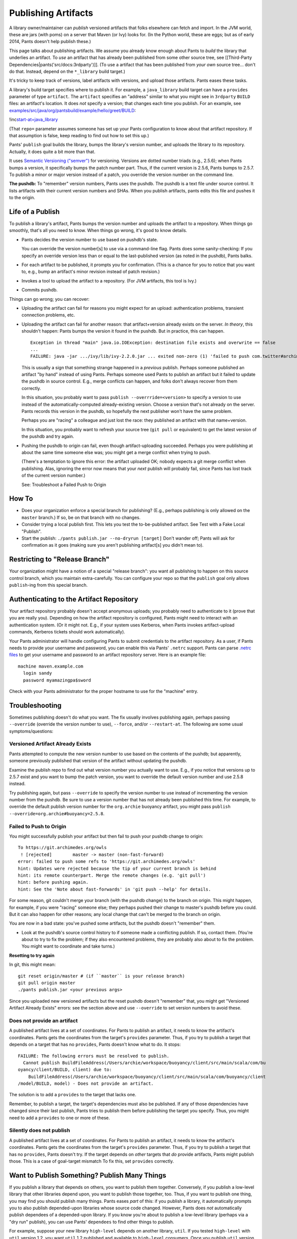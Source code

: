 Publishing Artifacts
====================

A library owner/maintainer can *publish* versioned artifacts that folks
elsewhere can fetch and import. In the JVM world, these are jars (with
poms) on a server that Maven (or Ivy) looks for. (In the Python world,
these are eggs; but as of early 2014, Pants doesn't help publish these.)

This page talks about publishing artifacts. We assume you already know
enough about Pants to *build* the library that underlies an artifact. To
*use* an artifact that has already been published from some other source
tree, see [[Third-Party Dependencies\|pants('src/docs:3rdparty')]]. (To
use a artifact that has been published from *your own* source tree...
don't do that. Instead, depend on the ``*_library`` build target.)

It's tricky to keep track of versions, label artifacts with versions,
and upload those artifacts. Pants eases these tasks.

A library's build target specifies where to publish it. For example, a
\ ``java_library``\  build target can have a ``provides`` parameter of
type \ ``artifact``\ . The ``artifact`` specifies an "address" similar
to what you might see in ``3rdparty`` ``BUILD`` files: an artifact's
location. It does *not* specify a version; that changes each time you
publish. For an example, see
`examples/src/java/org/pantsbuild/example/hello/greet/BUILD <https://github.com/pantsbuild/pants/blob/master/examples/src/java/org/pantsbuild/example/hello/greet/BUILD>`__:

!inc\ `start-at=java\_library <../../examples/src/java/org/pantsbuild/example/hello/greet/BUILD>`__

(That ``repo=`` parameter assumes someone has set up your Pants
configuration to know about that artifact repository. If that assumption
is false, keep reading to find out how to set this up.)

Pants' ``publish`` goal builds the library, bumps the library's version
number, and uploads the library to its repository. Actually, it does
quite a bit more than that.

It uses `Semantic Versioning ("semver") <http://semver.org/>`__ for
versioning. Versions are dotted number triads (e.g., 2.5.6); when Pants
bumps a version, it specifically bumps the patch number part. Thus, if
the current version is 2.5.6, Pants bumps to 2.5.7. To publish a minor
or major version instead of a patch, you override the version number on
the command line.

**The pushdb:** To "remember" version numbers, Pants uses the pushdb.
The pushdb is a text file under source control. It lists artifacts with
their current version numbers and SHAs. When you publish artifacts,
pants edits this file and pushes it to the origin.

Life of a Publish
-----------------

To publish a library's artifact, Pants bumps the version number and
uploads the artifact to a repository. When things go smoothly, that's
all you need to know. When things go wrong, it's good to know details.

-  Pants decides the version number to use based on pushdb's state.

   You can override the version number[s] to use via a command-line
   flag. Pants does some sanity-checking: If you specify an override
   version less than or equal to the last-published version (as noted in
   the pushdb), Pants balks.

-  For each artifact to be published, it prompts you for confirmation.
   (This is a chance for you to notice that you want to, e.g., bump an
   artifact's minor revision instead of patch revision.)

-  Invokes a tool to upload the artifact to a repository. (For JVM
   artifacts, this tool is Ivy.)

-  Commits pushdb.

Things can go wrong; you can recover:

-  Uploading the artifact can fail for reasons you might expect for an
   upload: authentication problems, transient connection problems, etc.
-  Uploading the artifact can fail for another reason: that
   artifact+version already exists on the server. *In theory*, this
   shouldn't happen: Pants bumps the version it found in the pushdb. But
   in practice, this can happen.

   ::

       Exception in thread "main" java.io.IOException: destination file exists and overwrite == false
       ...
       FAILURE: java -jar .../ivy/lib/ivy-2.2.0.jar ... exited non-zero (1) 'failed to push com.twitter#archimedes_common;0.0.42'

   This is usually a sign that something strange happened in a
   *previous* publish. Perhaps someone published an artifact "by hand"
   instead of using Pants. Perhaps someone used Pants to publish an
   artifact but it failed to update the pushdb in source control. E.g.,
   merge conflicts can happen, and folks don't always recover from them
   correctly.

   In this situation, you probably want to pass
   ``publish --overrride=<version>`` to specify a version to use instead
   of the automatically-computed already-existing version. Choose a
   version that's not already on the server. Pants records this version
   in the pushdb, so hopefully the next publisher won't have the same
   problem.

   Perhaps you are "racing" a colleague and just lost the race: they
   published an artifact with that name+version.

   In this situation, you probably want to refresh your source tree
   (``git pull`` or equivalent) to get the latest version of the pushdb
   and try again.

-  Pushing the pushdb to origin can fail, even though artifact-uploading
   succeeded. Perhaps you were publishing at about the same time someone
   else was; you might get a merge conflict when trying to push.

   (There's a temptation to ignore this error: the artifact uploaded OK;
   nobody expects a git merge conflict when publishing. Alas, ignoring
   the error now means that your *next* publish will probably fail,
   since Pants has lost track of the current version number.)

   See: Troubleshoot a Failed Push to Origin

How To
------

-  Does your organization enforce a special branch for publishing?
   (E.g., perhaps publishing is only allowed on the ``master`` branch.)
   If so, be on that branch with no changes.
-  Consider trying a local publish first. This lets you test the
   to-be-published artifact. See Test with a Fake Local "Publish".
-  Start the publish: ``./pants publish.jar --no-dryrun [target]`` Don't
   wander off; Pants will ask for confirmation as it goes (making sure
   you aren't publishing artifact[s] you didn't mean to).

Restricting to "Release Branch"
-------------------------------

Your organization might have a notion of a special "release branch": you
want all publishing to happen on this source control branch, which you
maintain extra-carefully. You can configure your repo so that the
``publish`` goal only allows ``publish``-ing from this special branch.

Authenticating to the Artifact Repository
-----------------------------------------

Your artifact repository probably doesn't accept anonymous uploads; you
probably need to authenticate to it (prove that you are really you).
Depending on how the artifact repository is configured, Pants might need
to interact with an authentication system. (Or it might not. E.g., if
your system uses Kerberos, when Pants invokes artifact-upload commands,
Kerberos tickets should work automatically).

Your Pants administrator will handle configuring Pants to submit
credentials to the artifact repository. As a user, if Pants needs to
provide your username and password, you can enable this via Pants'
``.netrc`` support. Pants can parse `.netrc
files <http://www.gnu.org/software/inetutils/manual/html_node/The-_002enetrc-File.html>`__
to get your username and password to an artifact repository server. Here
is an example file:

::

    machine maven.example.com
      login sandy
      password myamazingpa$sword

Check with your Pants administrator for the proper hostname to use for
the "machine" entry.

Troubleshooting
---------------

Sometimes publishing doesn't do what you want. The fix usually involves
publishing again, perhaps passing ``--override`` (override the version
number to use), ``--force``, and/or ``--restart-at``. The following are
some usual symptoms/questions:

Versioned Artifact Already Exists
~~~~~~~~~~~~~~~~~~~~~~~~~~~~~~~~~

Pants attempted to compute the new version number to use based on the
contents of the pushdb; but apparently, someone previously published
that version of the artifact without updating the pushdb.

Examine the publish repo to find out what version number you actually
want to use. E.g., if you notice that versions up to 2.5.7 exist and you
want to bump the patch version, you want to override the default version
number and use 2.5.8 instead.

Try publishing again, but pass ``--override`` to specify the version
number to use instead of incrementing the version number from the
pushdb. Be sure to use a version number that has not already been
published this time. For example, to override the default publish
version number for the ``org.archie`` buoyancy artifact, you might pass
``publish --override=org.archie#buoyancy=2.5.8``.

Failed to Push to Origin
~~~~~~~~~~~~~~~~~~~~~~~~

You might successfully publish your artifact but then fail to push your
pushdb change to origin:

::

    To https://git.archimedes.org/owls
     ! [rejected]        master -> master (non-fast-forward)
    error: failed to push some refs to 'https://git.archimedes.org/owls'
    hint: Updates were rejected because the tip of your current branch is behind
    hint: its remote counterpart. Merge the remote changes (e.g. 'git pull')
    hint: before pushing again.
    hint: See the 'Note about fast-forwards' in 'git push --help' for details.

For some reason, git couldn't merge your branch (with the pushdb change)
to the branch on origin. This might happen, for example, if you were
"racing" someone else; they perhaps pushed their change to master's
pushdb before you could. But it can also happen for other reasons; any
local change that can't be merged to the branch on origin.

You are now in a bad state: you've pushed some artifacts, but the pushdb
doesn't "remember" them.

-  Look at the pushdb's source control history to if someone made a
   conflicting publish. If so, contact them. (You're about to try to fix
   the problem; if they also encountered problems, they are probably
   also about to fix the problem. You might want to coordinate and take
   turns.)

**Resetting to try again**

In git, this might mean:

::

    git reset origin/master # (if ``master`` is your release branch)
    git pull origin master
    ./pants publish.jar <your previous args>

Since you uploaded new versioned artifacts but the reset pushdb doesn't
"remember" that, you might get "Versioned Artifact Already Exists"
errors: see the section above and use ``--override`` to set version
numbers to avoid these.

Does not provide an artifact
~~~~~~~~~~~~~~~~~~~~~~~~~~~~

A published artifact lives at a set of coordinates. For Pants to publish
an artifact, it needs to know the artifact's coordinates. Pants gets the
coordinates from the target's ``provides`` parameter. Thus, if you try
to publish a target that depends on a target that has no ``provides``,
Pants doesn't know what to do. It stops:

::

    FAILURE: The following errors must be resolved to publish.
      Cannot publish BuildFileAddress(/Users/archie/workspace/buoyancy/client/src/main/scala/com/bu
    oyancy/client/BUILD, client) due to:
        BuildFileAddress(/Users/archie/workspace/buoyancy/client/src/main/scala/com/buoyancy/client
    /model/BUILD, model) - Does not provide an artifact.

The solution is to add a ``provides`` to the target that lacks one.

Remember, to publish a target, the target's dependencies must also be
published. If any of those dependencies have changed since their last
publish, Pants tries to publish them before publishing the target you
specify. Thus, you might need to add a ``provides`` to one or more of
these.

Silently does not publish
~~~~~~~~~~~~~~~~~~~~~~~~~

A published artifact lives at a set of coordinates. For Pants to publish
an artifact, it needs to know the artifact's coordinates. Pants gets the
coordinates from the target's ``provides`` parameter. Thus, if you try
to publish a target that has no ``provides``, Pants doesn't try. If the
target depends on *other* targets that *do* provide artifacts, Pants
might publish those. This is a case of goal-target mismatch To fix this,
set ``provides`` correctly.

Want to Publish Something? Publish Many Things
----------------------------------------------

If you publish a library that depends on others, you want to publish
them together. Conversely, if you publish a low-level library that other
libraries depend upon, you want to publish those together, too. Thus, if
you want to publish one thing, you may find you should publish many
things. Pants eases *part* of this: if you publish a library, it
automatically prompts you to also publish depended-upon libraries whose
source code changed. However, Pants does *not* automatically publish
dependees of a depended-upon library. If you know you're about to
publish a low-level library (perhaps via a "dry run" publish), you can
use Pants' ``dependees`` to find other things to publish.

For example, suppose your new library ``high-level`` depends on another
library, ``util``. If you tested ``high-level`` with ``util`` version
1.2, you want ``util`` 1.2 published and available to ``high-level``
consumers. Once you publish ``util`` version 1.2, people might use it.
If you previously published your ``another-high-level`` library library
depending on ``util`` version 1.1, ``another-high-level`` consumers (who
might also consume ``high-level``) might pick up version 1.2 and be sad
to find out that ``other-high-level`` doesn't work with the new
``util``.

In this example, when you publish ``high-level``, Pants knows to also
publish ``util``. If Pants publishes ``util``, it does *not*
automatically try to publish ``high-level`` or ``other-high-level``.

Test with a Fake Local "Publish"
--------------------------------

The whole reason you publish an artifact so that other codebases can use
it. Before you really publish, you might want to fake-publish an
artifact: generate it and put it someplace a place in your development
machine; then use that artifact from another codebase.

For example, your other codebase might use Maven to build, perhaps with
Maven configured to use ``~/.m2/repository`` as a local repo. You can
make pants publish to that local repo with:

::

    :::bash
    ./pants publish.jar --no-dryrun --local=~/.m2/repository

In the other codebase, change the dependencies to pull in the new
artifact.

If your other codebase *also* uses Pants build, you can depend on the
locally-published artifact. If the artifact is a jar, then in the
3rdparty \ ``jar`` target, set ``mutable=True`` and change the version
number.

Setting Up Your Workspace
-------------------------

To get Pants publish working in the first place, someone needs to
configure your codebase to register one or more artifact repositories
and, optionally, enable some features.
